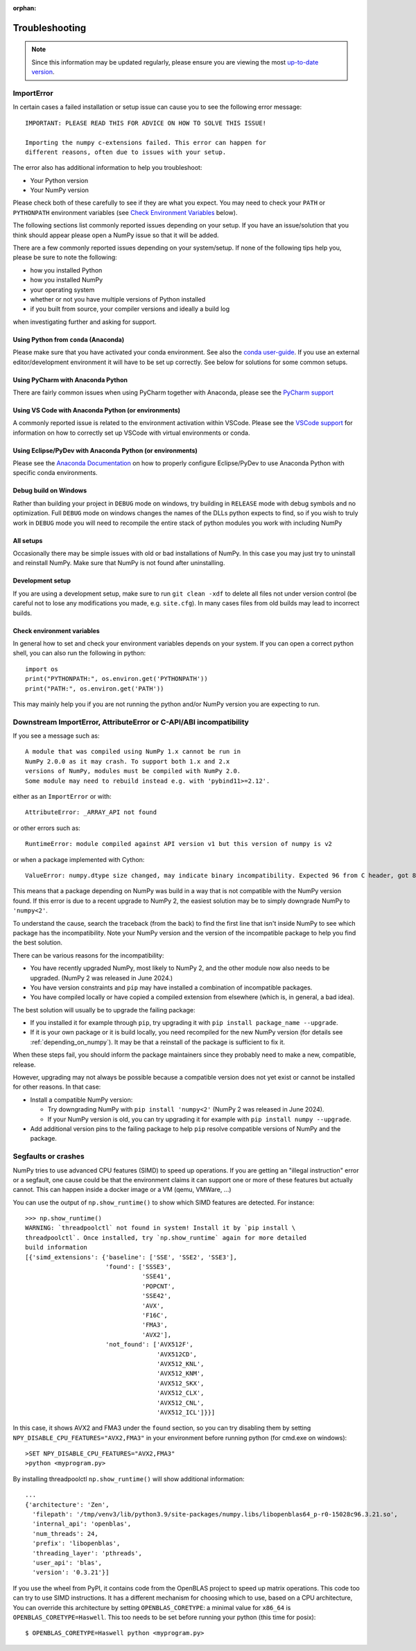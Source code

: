 :orphan:

.. Reason for orphan: This page is referenced by the installation
   instructions, which have moved from Sphinx to https://numpy.org/install.
   All install links in Sphinx now point there, leaving no Sphinx references
   to this page.


***************
Troubleshooting
***************

.. note::

    Since this information may be updated regularly, please ensure you are
    viewing the most `up-to-date version <https://numpy.org/devdocs/user/troubleshooting-importerror.html>`_.


ImportError
===========

In certain cases a failed installation or setup issue can cause you to
see the following error message::

    IMPORTANT: PLEASE READ THIS FOR ADVICE ON HOW TO SOLVE THIS ISSUE!

    Importing the numpy c-extensions failed. This error can happen for
    different reasons, often due to issues with your setup.

The error also has additional information to help you troubleshoot:

* Your Python version
* Your NumPy version

Please check both of these carefully to see if they are what you expect.
You may need to check your ``PATH`` or ``PYTHONPATH`` environment variables
(see `Check Environment Variables`_ below).

The following sections list commonly reported issues depending on your setup.
If you have an issue/solution that you think should appear please open a
NumPy issue so that it will be added.

There are a few commonly reported issues depending on your system/setup.
If none of the following tips help you, please be sure to note the following:

* how you installed Python
* how you installed NumPy
* your operating system
* whether or not you have multiple versions of Python installed
* if you built from source, your compiler versions and ideally a build log

when investigating further and asking for support.


Using Python from ``conda`` (Anaconda)
--------------------------------------

Please make sure that you have activated your conda environment.
See also the `conda user-guide <https://docs.conda.io/projects/conda/en/latest/user-guide/tasks/manage-environments.html#activating-an-environment>`_.
If you use an external editor/development environment it will have to be set
up correctly.  See below for solutions for some common setups.

Using PyCharm with Anaconda Python
----------------------------------

There are fairly common issues when using PyCharm together with Anaconda,
please see the `PyCharm support <https://www.jetbrains.com/help/pycharm/conda-support-creating-conda-virtual-environment.html>`_

Using VS Code with Anaconda Python (or environments)
----------------------------------------------------

A commonly reported issue is related to the environment activation within
VSCode. Please see the `VSCode support <https://code.visualstudio.com/docs/python/environments>`_
for information on how to correctly set up VSCode with virtual environments
or conda.

Using Eclipse/PyDev with Anaconda Python (or environments)
----------------------------------------------------------

Please see the
`Anaconda Documentation <https://docs.anaconda.com/working-with-conda/ide-tutorials/eclipse-pydev/>`_
on how to properly configure Eclipse/PyDev to use Anaconda Python with specific
conda environments.


Debug build on Windows
----------------------

Rather than building your project in ``DEBUG`` mode on windows, try
building in ``RELEASE`` mode with debug symbols and no optimization.
Full ``DEBUG`` mode on windows changes the names of the DLLs python
expects to find, so if you wish to truly work in ``DEBUG`` mode you will
need to recompile the entire stack of python modules you work with
including NumPy


All setups
----------

Occasionally there may be simple issues with old or bad installations
of NumPy. In this case you may just try to uninstall and reinstall NumPy.
Make sure that NumPy is not found after uninstalling.


Development setup
-----------------

If you are using a development setup, make sure to run ``git clean -xdf``
to delete all files not under version control (be careful not to lose
any modifications you made, e.g. ``site.cfg``).
In many cases files from old builds may lead to incorrect builds.


Check environment variables
---------------------------

In general how to set and check your environment variables depends on
your system. If you can open a correct python shell, you can also run the
following in python::

    import os
    print("PYTHONPATH:", os.environ.get('PYTHONPATH'))
    print("PATH:", os.environ.get('PATH'))

This may mainly help you if you are not running the python and/or NumPy
version you are expecting to run.


Downstream ImportError, AttributeError or C-API/ABI incompatibility
===================================================================

If you see a message such as::

    A module that was compiled using NumPy 1.x cannot be run in
    NumPy 2.0.0 as it may crash. To support both 1.x and 2.x
    versions of NumPy, modules must be compiled with NumPy 2.0.
    Some module may need to rebuild instead e.g. with 'pybind11>=2.12'.

either as an ``ImportError`` or with::

    AttributeError: _ARRAY_API not found

or other errors such as::

    RuntimeError: module compiled against API version v1 but this version of numpy is v2

or when a package implemented with Cython::

    ValueError: numpy.dtype size changed, may indicate binary incompatibility. Expected 96 from C header, got 88 from PyObject

This means that a package depending on NumPy was build in a way that is not
compatible with the NumPy version found.
If this error is due to a recent upgrade to NumPy 2, the easiest solution may
be to simply downgrade NumPy to ``'numpy<2'``.

To understand the cause, search the traceback (from the back) to find the first
line that isn't inside NumPy to see which package has the incompatibility.
Note your NumPy version and the version of the incompatible package to
help you find the best solution.

There can be various reasons for the incompatibility:

* You have recently upgraded NumPy, most likely to NumPy 2, and the other
  module now also needs to be upgraded.  (NumPy 2 was released in June 2024.)

* You have version constraints and ``pip`` may
  have installed a combination of incompatible packages.

* You have compiled locally or have copied a compiled extension from
  elsewhere (which is, in general, a bad idea).

The best solution will usually be to upgrade the failing package:

* If you installed it for example through ``pip``, try upgrading it with
  ``pip install package_name --upgrade``.

* If it is your own package or it is build locally, you need recompiled
  for the new NumPy version (for details see :ref:`depending_on_numpy`).
  It may be that a reinstall of the package is sufficient to fix it.

When these steps fail, you should inform the package maintainers since they
probably need to make a new, compatible, release.

However, upgrading may not always be possible because a compatible version does
not yet exist or cannot be installed for other reasons.  In that case:

* Install a compatible NumPy version:

  * Try downgrading NumPy with ``pip install 'numpy<2'``
    (NumPy 2 was released in June 2024).
  * If your NumPy version is old, you can try upgrading it for
    example with ``pip install numpy --upgrade``.

* Add additional version pins to the failing package to help ``pip``
  resolve compatible versions of NumPy and the package.



Segfaults or crashes
====================

NumPy tries to use advanced CPU features (SIMD) to speed up operations. If you
are getting an "illegal instruction" error or a segfault, one cause could be
that the environment claims it can support one or more of these features but
actually cannot. This can happen inside a docker image or a VM (qemu, VMWare,
...)

You can use the output of ``np.show_runtime()`` to show which SIMD features are
detected. For instance::

    >>> np.show_runtime()
    WARNING: `threadpoolctl` not found in system! Install it by `pip install \
    threadpoolctl`. Once installed, try `np.show_runtime` again for more detailed
    build information
    [{'simd_extensions': {'baseline': ['SSE', 'SSE2', 'SSE3'],
                          'found': ['SSSE3',
                                    'SSE41',
                                    'POPCNT',
                                    'SSE42',
                                    'AVX',
                                    'F16C',
                                    'FMA3',
                                    'AVX2'],
                          'not_found': ['AVX512F',
                                        'AVX512CD',
                                        'AVX512_KNL',
                                        'AVX512_KNM',
                                        'AVX512_SKX',
                                        'AVX512_CLX',
                                        'AVX512_CNL',
                                        'AVX512_ICL']}}]

In this case, it shows AVX2 and FMA3 under the ``found`` section, so you can
try disabling them by setting ``NPY_DISABLE_CPU_FEATURES="AVX2,FMA3"`` in your
environment before running python (for cmd.exe on windows)::

    >SET NPY_DISABLE_CPU_FEATURES="AVX2,FMA3"
    >python <myprogram.py>

By installing threadpoolctl ``np.show_runtime()`` will show additional information::

    ...
    {'architecture': 'Zen',
      'filepath': '/tmp/venv3/lib/python3.9/site-packages/numpy.libs/libopenblas64_p-r0-15028c96.3.21.so',
      'internal_api': 'openblas',
      'num_threads': 24,
      'prefix': 'libopenblas',
      'threading_layer': 'pthreads',
      'user_api': 'blas',
      'version': '0.3.21'}]

If you use the wheel from PyPI, it contains code from the OpenBLAS project to
speed up matrix operations. This code too can try to use SIMD instructions. It
has a different mechanism for choosing which to use, based on a CPU
architecture, You can override this architecture by setting
``OPENBLAS_CORETYPE``: a minimal value for ``x86_64`` is
``OPENBLAS_CORETYPE=Haswell``.  This too needs to be set before running your
python (this time for posix)::

    $ OPENBLAS_CORETYPE=Haswell python <myprogram.py>
